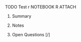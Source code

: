 **** TODO Test r	:NOTEBOOK:R:ATTACH:
:PROPERTIES:
:LANGUAGE: R
:VERSION: 3.4.3
:Attachments: test_r.ipynb
:ID: df5d372b23a0d21aa629571aeb2c0ef4e9ae95c550ce0b27cb3da4c09fd39092e3e2ea3334bb0a1e6fc6baad283a5589b26516151bd4f187809a1215b04479e4
:END:
***** Summary
***** Notes
***** Open Questions [/]
